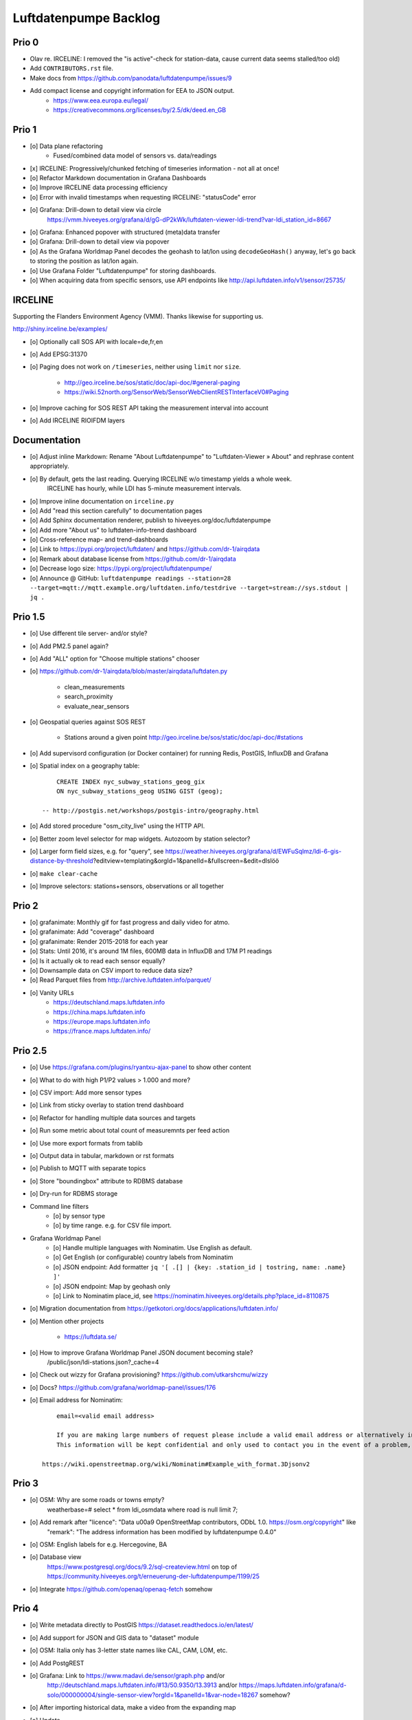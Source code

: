 ######################
Luftdatenpumpe Backlog
######################



******
Prio 0
******
- Olav re. IRCELINE: I removed the "is active"-check for station-data, cause current data seems stalled/too old)
- Add ``CONTRIBUTORS.rst`` file.
- Make docs from https://github.com/panodata/luftdatenpumpe/issues/9
- Add compact license and copyright information for EEA to JSON output.
    - https://www.eea.europa.eu/legal/
    - https://creativecommons.org/licenses/by/2.5/dk/deed.en_GB


******
Prio 1
******
- [o] Data plane refactoring
    - Fused/combined data model of sensors vs. data/readings
- [x] IRCELINE: Progressively/chunked fetching of timeseries information - not all at once!
- [o] Refactor Markdown documentation in Grafana Dashboards
- [o] Improve IRCELINE data processing efficiency
- [o] Error with invalid timestamps when requesting IRCELINE: "statusCode" error
- [o] Grafana: Drill-down to detail view via circle
      https://vmm.hiveeyes.org/grafana/d/gG-dP2kWk/luftdaten-viewer-ldi-trend?var-ldi_station_id=8667
- [o] Grafana: Enhanced popover with structured (meta)data transfer
- [o] Grafana: Drill-down to detail view via popover
- [o] As the Grafana Worldmap Panel decodes the geohash to lat/lon using ``decodeGeoHash()`` anyway,
  let's go back to storing the position as lat/lon again.
- [o] Use Grafana Folder "Luftdatenpumpe" for storing dashboards.
- [o] When acquiring data from specific sensors, use API endpoints like http://api.luftdaten.info/v1/sensor/25735/

********
IRCELINE
********
Supporting the Flanders Environment Agency (VMM). Thanks likewise for supporting us.

http://shiny.irceline.be/examples/

- [o] Optionally call SOS API with locale=de,fr,en
- [o] Add EPSG:31370
- [o] Paging does not work on ``/timeseries``, neither using ``limit`` nor ``size``.

    - http://geo.irceline.be/sos/static/doc/api-doc/#general-paging
    - https://wiki.52north.org/SensorWeb/SensorWebClientRESTInterfaceV0#Paging

- [o] Improve caching for SOS REST API taking the measurement interval into account
- [o] Add IRCELINE RIOIFDM layers

*************
Documentation
*************
- [o] Adjust inline Markdown: Rename "About Luftdatenpumpe" to "Luftdaten-Viewer » About" and rephrase content appropriately.
- [o] By default, gets the last reading. Querying IRCELINE w/o timestamp yields a whole week.
      IRCELINE has hourly, while LDI has 5-minute measurement intervals.
- [o] Improve inline documentation on ``irceline.py``
- [o] Add "read this section carefully" to documentation pages
- [o] Add Sphinx documentation renderer, publish to hiveeyes.org/doc/luftdatenpumpe
- [o] Add more "About us" to luftdaten-info-trend dashboard
- [o] Cross-reference map- and trend-dashboards
- [o] Link to https://pypi.org/project/luftdaten/ and https://github.com/dr-1/airqdata
- [o] Remark about database license from https://github.com/dr-1/airqdata
- [o] Decrease logo size: https://pypi.org/project/luftdatenpumpe/
- [o] Announce @ GitHub: ``luftdatenpumpe readings --station=28 --target=mqtt://mqtt.example.org/luftdaten.info/testdrive --target=stream://sys.stdout | jq .``


********
Prio 1.5
********
- [o] Use different tile server- and/or style?
- [o] Add PM2.5 panel again?
- [o] Add "ALL" option for "Choose multiple stations" chooser
- [o] https://github.com/dr-1/airqdata/blob/master/airqdata/luftdaten.py

    - clean_measurements
    - search_proximity
    - evaluate_near_sensors

- [o] Geospatial queries against SOS REST

    - Stations around a given point
      http://geo.irceline.be/sos/static/doc/api-doc/#stations

- [o] Add supervisord configuration (or Docker container) for running Redis, PostGIS, InfluxDB and Grafana
- [o] Spatial index on a geography table::

        CREATE INDEX nyc_subway_stations_geog_gix
        ON nyc_subway_stations_geog USING GIST (geog);

    -- http://postgis.net/workshops/postgis-intro/geography.html

- [o] Add stored procedure "osm_city_live" using the HTTP API.
- [o] Better zoom level selector for map widgets. Autozoom by station selector?
- [o] Larger form field sizes, e.g. for "query", see https://weather.hiveeyes.org/grafana/d/EWFuSqlmz/ldi-6-gis-distance-by-threshold?editview=templating&orgId=1&panelId=&fullscreen=&edit=dlslöö
- [o] ``make clear-cache``
- [o] Improve selectors: stations+sensors, observations or all together


******
Prio 2
******
- [o] grafanimate: Monthly gif for fast progress and daily video for atmo.
- [o] grafanimate: Add "coverage" dashboard
- [o] grafanimate: Render 2015-2018 for each year
- [o] Stats: Until 2016, it's around 1M files, 600MB data in InfluxDB and 17M P1 readings
- [o] Is it actually ok to read each sensor equally?
- [o] Downsample data on CSV import to reduce data size?
- [o] Read Parquet files from http://archive.luftdaten.info/parquet/
- [o] Vanity URLs
    - https://deutschland.maps.luftdaten.info
    - https://china.maps.luftdaten.info
    - https://europe.maps.luftdaten.info
    - https://france.maps.luftdaten.info/


********
Prio 2.5
********
- [o] Use https://grafana.com/plugins/ryantxu-ajax-panel to show other content
- [o] What to do with high P1/P2 values > 1.000 and more?
- [o] CSV import: Add more sensor types
- [o] Link from sticky overlay to station trend dashboard
- [o] Refactor for handling multiple data sources and targets
- [o] Run some metric about total count of measuremnts per feed action
- [o] Use more export formats from tablib
- [o] Output data in tabular, markdown or rst formats
- [o] Publish to MQTT with separate topics
- [o] Store "boundingbox" attribute to RDBMS database
- [o] Dry-run for RDBMS storage
- Command line filters
    - [o] by sensor type
    - [o] by time range. e.g. for CSV file import.
- Grafana Worldmap Panel
    - [o] Handle multiple languages with Nominatim. Use English as default.
    - [o] Get English (or configurable) country labels from Nominatim
    - [o] JSON endpoint: Add formatter ``jq '[ .[] | {key: .station_id | tostring, name: .name} ]'``
    - [o] JSON endpoint: Map by geohash only
    - [o] Link to Nominatim place_id, see https://nominatim.hiveeyes.org/details.php?place_id=8110875
- [o] Migration documentation from https://getkotori.org/docs/applications/luftdaten.info/
- [o] Mention other projects

    - https://luftdata.se/

- [o] How to improve Grafana Worldmap Panel JSON document becoming stale?
      /public/json/ldi-stations.json?_cache=4

- [o] Check out wizzy for Grafana provisioning?
  https://github.com/utkarshcmu/wizzy

- [o] Docs? https://github.com/grafana/worldmap-panel/issues/176

- [o] Email address for Nominatim::

        email=<valid email address>

        If you are making large numbers of request please include a valid email address or alternatively include your email address as part of the User-Agent string.
        This information will be kept confidential and only used to contact you in the event of a problem, see Usage Policy for more details.

    https://wiki.openstreetmap.org/wiki/Nominatim#Example_with_format.3Djsonv2


******
Prio 3
******
- [o] OSM: Why are some roads or towns empty?
      weatherbase=# select * from ldi_osmdata where road is null limit 7;
- [o] Add remark after "licence": "Data \u00a9 OpenStreetMap contributors, ODbL 1.0. https://osm.org/copyright" like
      "remark": "The address information has been modified by luftdatenpumpe 0.4.0"
- [o] OSM: English labels for e.g. Hercegovine, BA
- [o] Database view
      https://www.postgresql.org/docs/9.2/sql-createview.html
      on top of
      https://community.hiveeyes.org/t/erneuerung-der-luftdatenpumpe/1199/25
- [o] Integrate https://github.com/openaq/openaq-fetch somehow


******
Prio 4
******
- [o] Write metadata directly to PostGIS
  https://dataset.readthedocs.io/en/latest/
- [o] Add support for JSON and GIS data to "dataset" module
- [o] OSM: Italia only has 3-letter state names like CAL, CAM, LOM, etc.
- [o] Add PostgREST
- [o] Grafana: Link to https://www.madavi.de/sensor/graph.php and/or
      http://deutschland.maps.luftdaten.info/#13/50.9350/13.3913 and/or
      https://maps.luftdaten.info/grafana/d-solo/000000004/single-sensor-view?orgId=1&panelId=1&var-node=18267
      somehow?
- [o] After importing historical data, make a video from the expanding map
- [o] Update

    - https://github.com/opendata-stuttgart/sensors-software/issues/33
    - https://twitter.com/SchindlerTimo/status/1064634624192774150

- [o] Provide jq examples


- [o] Grafana::

    Appendix
    ========

    Add text widget containing total number of stations in database.

    Variable ``station_count```::

        SHOW TAG VALUES CARDINALITY WITH KEY = station_id;


****
Done
****

All the machinery
=================
- [x] Download cache for data feed (5 minutes)
- [x] Write metadata directly to Postgres
- [x] Redesign commandline interface
- [x] Create CHANGES.rst, update documentation and repository (tags)
- [x] Add tooling for packaging
- [x] Publish to PyPI
- [x] Write measurement data directly to InfluxDB
- [x] Store stations / data **while** processing
- [x] Make a sensor type chooser in Grafana. How would that actually select
      multiple(!) stations by id through Grafana?
- [x] Store Geohash into InfluxDB database again. Check for sensor_id.
- [x] Probe Redis when starting
- [x] Add Grafana assets
- [x] Import historical data from http://archive.luftdaten.info/
- [x] Check User-Agent settings
- [x] Overhaul station metadata process:
      1. Collect station information from API or CSV into PostgreSQL
      2. Export station information from PostgreSQL as JSON, optionally in format suitable for Grafana Worldmap Panel
- [x] Improve README
    - [x] Add link to Demo #5
    - [x] Mention InfluxDB storage and historical data
    - [x] Add some screenshots
- [x] Add more sensors:
    - archive.luftdaten.info/2017-10-08/2017-10-08_pms3003_sensor_366.csv
    - archive.luftdaten.info/2017-10-08/2017-10-08_pms7003_sensor_5920.csv
    - archive.luftdaten.info/2017-11-25/2017-11-25_hpm_sensor_7096.csv
    - archive.luftdaten.info/2017-11-26/2017-11-26_bmp280_sensor_2184.csv
    - archive.luftdaten.info/2017-11-26/2017-11-26_htu21d_sensor_2875.csv
- [x] Speed up CSV data import using UDP?
- [x] Add PostgreSQL view "ldi_view" with ready-computed name+station_id things and more
- [x] Improve RDBMS database schema
    - [x] Rename "weatherbase" to "weatherbase"
    - [x] Rename id => station_id
    - [x] Rename osm => osm_*
    - [x] Rename ldi_view => ldi_network
- [x] Fix Grafana vt+kn exports
- [x] Overhaul Grafana dashboards
- [x] Display number of sensors per family
- [x] Remove --help from README
- [x] Improve README re. setup
- [x] Entrypoints for rendering Grafana JSONs
- [x] New sensor type DS18B20, e.g. ``WARNING: Skip import of /var/spool/archive.luftdaten.info/2019-01-01/2019-01-01_ds18b20_sensor_11301.csv. Unknown sensor type``
- [x] Add station_id to "choose multiple stations" chooser
- [x] Fix fix fix::

    2019-01-21 02:54:44,787 [luftdatenpumpe.core           ] WARNING: Could not make reading from {'sensordatavalues': [{'value': '81.40', 'value_type': 'humidity', 'id': 5790214143}, {'value': '0.20', 'value_type': 'temperature', 'id': 5790214142}], 'sensor': {'sensor_type': {'name': 'DHT22', 'manufacturer': 'various', 'id': 9}, 'pin': '7', 'id': 19755}, 'timestamp': '2019-01-21 01:50:56', 'id': 2724801826, 'location': {'longitude': '', 'latitude': '47.8120', 'altitude': '58.0', 'country': 'DE'}, 'sampling_rate': None}.
    Traceback (most recent call last):
      File "/opt/luftdatenpumpe/luftdatenpumpe/core.py", line 230, in request_live_data
        reading = self.make_reading(item)
      File "/opt/luftdatenpumpe/luftdatenpumpe/core.py", line 290, in make_reading
        self.enrich_station(reading.station)
      File "/opt/luftdatenpumpe/luftdatenpumpe/core.py", line 308, in enrich_station
        station.position.geohash = geohash_encode(station.position.latitude, station.position.longitude)
      File "/opt/luftdatenpumpe/luftdatenpumpe/geo.py", line 351, in geohash_encode
        geohash = geohash2.encode(float(latitude), float(longitude))
    TypeError: float() argument must be a string or a number, not 'NoneType'

- [x] Add GRANT SQL statements and bundle with "--create-view" to "--setup-database"
- [x] Progressbar for emitting data to target subsystems
- [x] Spotted this::

        2019-01-23 16:08:45,230 [luftdatenpumpe.core           ] WARNING: Could not make reading from {'location': {'latitude': 48.701, 'longitude': 9.316}, 'timestamp': '2018-11-03T02:51:15', 'sensor': {'sensor_type': {'name': 'BME280'}, 'id': 17950}}.
        Traceback (most recent call last):
          File "/home/elmyra/develop/luftdatenpumpe/lib/python3.5/site-packages/luftdatenpumpe/core.py", line 510, in csv_reader
            if not self.csvdata_to_reading(record, reading, fieldnames):
          File "/home/elmyra/develop/luftdatenpumpe/lib/python3.5/site-packages/luftdatenpumpe/core.py", line 538, in csvdata_to_reading
            reading.data[fieldname] = float(value)
        ValueError: could not convert string to float: '985.56 1541213415071633'

        2019-01-23 16:08:45,282 [luftdatenpumpe.core           ] WARNING: Could not make reading from {'location': {'latitude': 48.701, 'longitude': 9.316}, 'timestamp': '2018-11-03T08:52:15', 'sensor': {'sensor_type': {'name': 'BME280'}, 'id': 17950}}.
        Traceback (most recent call last):
          File "/home/elmyra/develop/luftdatenpumpe/lib/python3.5/site-packages/luftdatenpumpe/core.py", line 510, in csv_reader
            if not self.csvdata_to_reading(record, reading, fieldnames):
          File "/home/elmyra/develop/luftdatenpumpe/lib/python3.5/site-packages/luftdatenpumpe/core.py", line 538, in csvdata_to_reading
            reading.data[fieldname] = float(value)
        ValueError: could not convert string to float: '985.97 1541235075187801'

    Update: Seems to work already, see ``luftdatenpumpe readings --network=ldi --sensor=17950 --reverse-geocode``.
- [x] Data plane refactoring
    - Put "sensor_id" into "data/reading" item
    - Streamline processing of multiple readings

IRCELINE
========
- [x] Add IRCELINE SOS data plane
- [x] Add IRCELINE SOS to Grafana and documentation
- [x] Add filtering for SOS API, esp. by station id
- [x] Add time control, date => start, stop parameters or begin/end
- [x] Fix slugification of IRCELINE name "wind-speed-scalar-"
- [x] Ignore ``--country=BE`` when operating on IRCELINE
